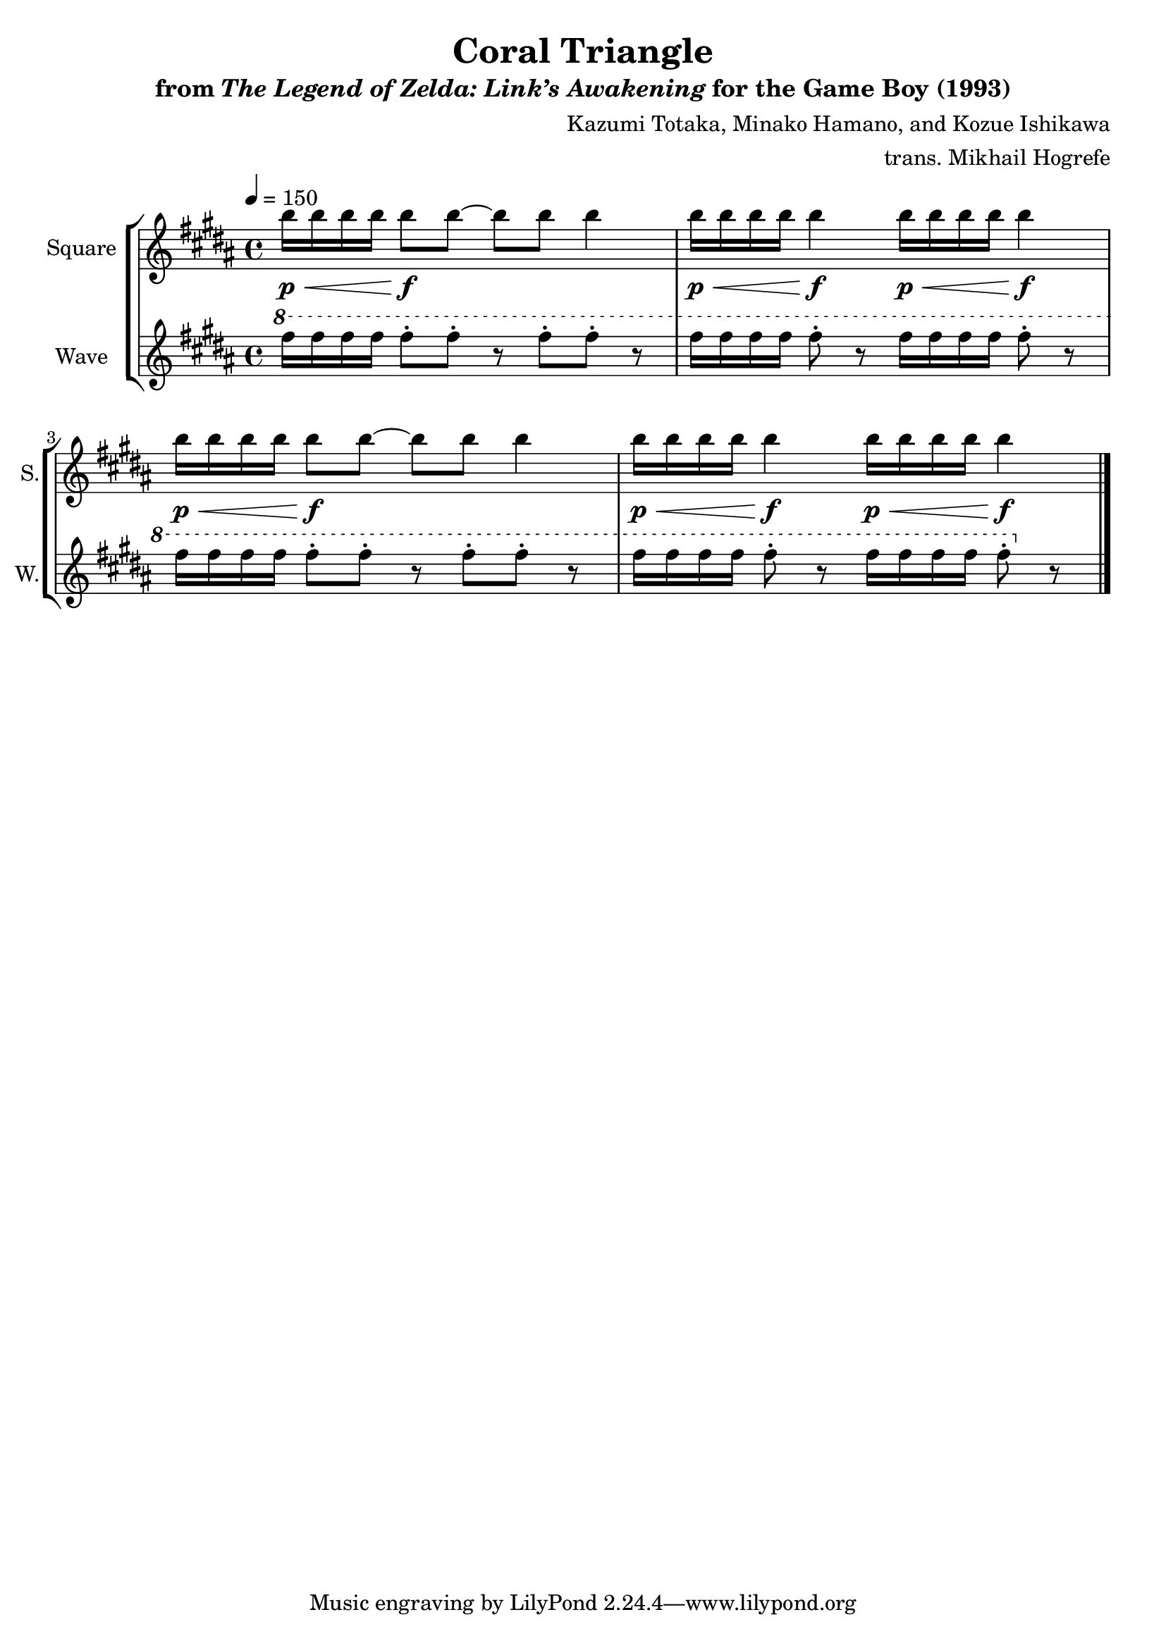 \version "2.22.0"

smaller = {
    \set fontSize = #-3
    \override Stem #'length-fraction = #0.56
    \override Beam #'thickness = #0.2688
    \override Beam #'length-fraction = #0.56
}

\book {
    \header {
        title = "Coral Triangle"
        subtitle = \markup { "from" {\italic "The Legend of Zelda: Link’s Awakening"} "for the Game Boy (1993)" }
        composer = "Kazumi Totaka, Minako Hamano, and Kozue Ishikawa"
        arranger = "trans. Mikhail Hogrefe"
    }

    \score {
        {
            \new StaffGroup <<
                \new Staff \relative c''' {   
                    \set Staff.instrumentName = "Square"
                    \set Staff.shortInstrumentName = "S."   
\tempo 4 = 150
\key b \major
b16\p\< b b b b8\f b ~ b b b4 |
b16\p\< b b b b4\f b16\p\< b b b b4\f |
b16\p\< b b b b8\f b ~ b b b4 |
b16\p\< b b b b4\f b16\p\< b b b b4\f |
\bar "|."
                    }

                \new Staff \relative c''' {
                    \set Staff.instrumentName = "Wave"
                    \set Staff.shortInstrumentName = "W."
\key b \major
\ottava #1
fis16 fis fis fis fis8-. fis-. r fis-. fis-. r |
fis16 fis fis fis fis8-. r fis16 fis fis fis fis8-. r |
fis16 fis fis fis fis8-. fis-. r fis-. fis-. r |
fis16 fis fis fis fis8-. r fis16 fis fis fis fis8-. \ottava #0 r |
                }
            >>
        }
        \midi {}
        \layout {
            \context {
                \Staff
                \RemoveEmptyStaves
            }
            \context {
                \DrumStaff
                \RemoveEmptyStaves
            }
        }
    }
}
